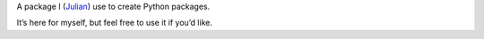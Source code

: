 A package I (`Julian <https://github.com/Julian>`_) use to create Python packages.

It’s here for myself, but feel free to use it if you’d like.